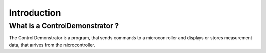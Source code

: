 Introduction
============

What is a ControlDemonstrator ?
-------------------------------

The Control Demonstrator is a program, that sends commands to a microcontroller
and displays or stores measurement data, that arrives from the microcontroller.